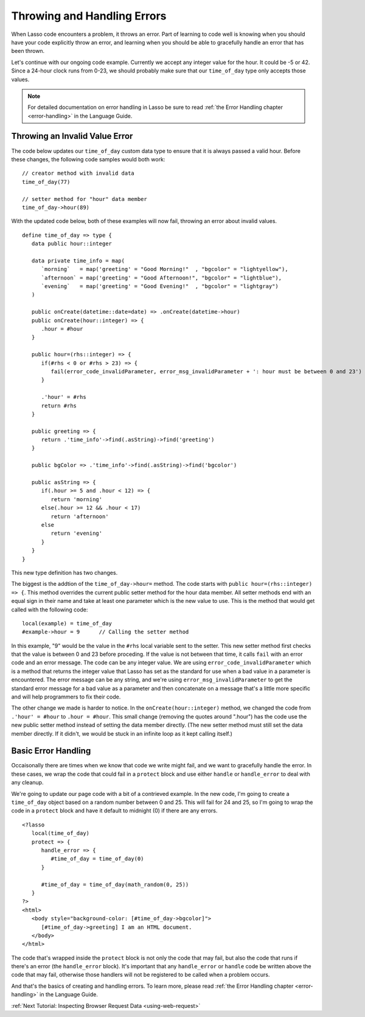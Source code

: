 .. _using-errors:

****************************
Throwing and Handling Errors
****************************

When Lasso code encounters a problem, it throws an error. Part of learning to
code well is knowing when you should have your code explicitly throw an error,
and learning when you should be able to gracefully handle an error that has been
thrown.

Let's continue with our ongoing code example. Currently we accept any integer
value for the hour. It could be -5 or 42. Since a 24-hour clock runs from 0-23,
we should probably make sure that our ``time_of_day`` type only accepts those
values.

.. note::
   For detailed documentation on error handling in Lasso be sure to read
   :ref:`the Error Handling chapter <error-handling>` in the Language Guide.


Throwing an Invalid Value Error
===============================

The code below updates our ``time_of_day`` custom data type to ensure that it
is always passed a valid hour. Before these changes, the following code samples
would both work::

   // creator method with invalid data
   time_of_day(77)

   // setter method for "hour" data member
   time_of_day->hour(89)

With the updated code below, both of these examples will now fail, throwing an
error about invalid values.

::
   
   define time_of_day => type {
      data public hour::integer
      
      data private time_info = map(
         `morning`   = map('greeting' = "Good Morning!"  , "bgcolor" = "lightyellow"),
         `afternoon` = map('greeting' = "Good Afternoon!", "bgcolor" = "lightblue"),
         `evening`   = map('greeting' = "Good Evening!"  , "bgcolor" = "lightgray")
      )

      public onCreate(datetime::date=date) => .onCreate(datetime->hour)
      public onCreate(hour::integer) => {
         .hour = #hour
      }

      public hour=(rhs::integer) => {
         if(#rhs < 0 or #rhs > 23) => {
            fail(error_code_invalidParameter, error_msg_invalidParameter + ': hour must be between 0 and 23')
         }

         .'hour' = #rhs
         return #rhs
      }

      public greeting => {
         return .'time_info'->find(.asString)->find('greeting')
      }

      public bgColor => .'time_info'->find(.asString)->find('bgcolor')

      public asString => {
         if(.hour >= 5 and .hour < 12) => {
            return 'morning'
         else(.hour >= 12 && .hour < 17)
            return 'afternoon'
         else
            return 'evening'
         }
      }
   }

This new type definition has two changes.

The biggest is the addtion of the ``time_of_day->hour=`` method. The code starts
with ``public hour=(rhs::integer) => {``. This method overrides the current
public setter method for the hour data member. All setter methods end with an
equal sign in their name and take at least one parameter which is the new value
to use. This is the method that would get called with the following code::

   local(example) = time_of_day
   #example->hour = 9      // Calling the setter method

In this example, "9" would be the value in the ``#rhs`` local variable sent to
the setter. This new setter method first checks that the value is between 0 and
23 before proceding. If the value is not between that time, it calls ``fail``
with an error code and an error message. The code can be any integer value. We
are using ``error_code_invalidParameter`` which is a method that returns the
integer value that Lasso has set as the standard for use when a bad value in a
parameter is encountered. The error message can be any string, and we're using
``error_msg_invalidParameter`` to get the standard error message for a bad value
as a parameter and then concatenate on a message that's a little more specific
and will help programmers to fix their code.

The other change we made is harder to notice. In the ``onCreate(hour::integer)``
method, we changed the code from ``.'hour' = #hour`` to ``.hour = #hour``. This
small change (removing the quotes around ".hour") has the code use the new
public setter method instead of setting the data member directly. (The new
setter method must still set the data member directly. If it didn't, we would be
stuck in an infinite loop as it kept calling itself.)


Basic Error Handling
====================

Occaisonally there are times when we know that code we write might fail, and we
want to gracefully handle the error. In these cases, we wrap the code that could
fail in a ``protect`` block and use either ``handle`` or ``handle_error`` to
deal with any cleanup.

We're going to update our page code with a bit of a contrieved example. In the
new code, I'm going to create a ``time_of_day`` object based on a random number
between 0 and 25. This will fail for 24 and 25, so I'm going to wrap the code in
a ``protect`` block and have it default to midnight (0) if there are any errors.

::

   
   <?lasso
      local(time_of_day)
      protect => {
         handle_error => {
            #time_of_day = time_of_day(0)
         }

         #time_of_day = time_of_day(math_random(0, 25))
      }
   ?>
   <html>
      <body style="background-color: [#time_of_day->bgcolor]">
         [#time_of_day->greeting] I am an HTML document.
      </body>
   </html>

The code that's wrapped inside the ``protect`` block is not only the code that
may fail, but also the code that runs if there's an error (the ``handle_error``
block). It's important that any ``handle_error`` or ``handle`` code be written
above the code that may fail, otherwise those handlers will not be registered to
be called when a problem occurs.

And that's the basics of creating and handling errors. To learn more, please
read :ref:`the Error Handling chapter <error-handling>` in the Language Guide.

:ref:`Next Tutorial: Inspecting Browser Request Data <using-web-request>`